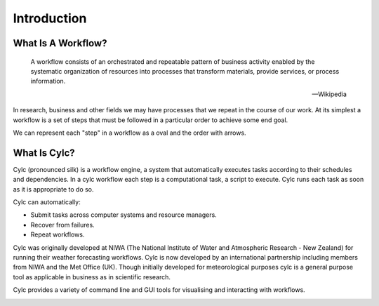.. _cylc-introduction:

Introduction
============

What Is A Workflow?
-------------------

.. epigraph::

   A workflow consists of an orchestrated and repeatable pattern of business
   activity enabled by the systematic organization of resources into processes
   that transform materials, provide services, or process information.

   -- Wikipedia

In research, business and other fields we may have processes that we repeat
in the course of our work. At its simplest a workflow is a set of steps that
must be followed in a particular order to achieve some end goal.

We can represent each "step" in a workflow as a oval and the order with
arrows.

.. digraph:: bakery
   :align: center

   bgcolor=none
   "purchase ingredients" -> "make dough" -> "bake bread" -> "sell bread"
   "bake bread" -> "clean oven"
   "pre-heat oven" -> "bake bread"


What Is Cylc?
-------------

Cylc (pronounced silk) is a workflow engine, a system that automatically
executes tasks according to their schedules and dependencies.
In a cylc workflow each step is a
computational task, a script to execute. Cylc runs each task as soon as it is
appropriate to do so.

.. minicylc::
   :align: center
   :theme: demo

    a => b => c
    b => d => f
    e => f

Cylc can automatically:

- Submit tasks across computer systems and resource managers.
- Recover from failures.
- Repeat workflows.

Cylc was originally developed at NIWA (The National Institute of Water and
Atmospheric Research - New Zealand) for running their weather forecasting
workflows. Cylc is now developed by an international partnership including
members from NIWA and the Met Office (UK). Though initially developed for
meteorological purposes cylc is a general purpose tool as applicable in
business as in scientific research.

Cylc provides a variety of command line and GUI tools for visualising and
interacting with workflows.

.. image:: img/cylc-gui.png
